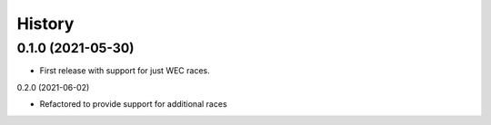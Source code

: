 =======
History
=======

0.1.0 (2021-05-30)
------------------

* First release with support for just WEC races.

0.2.0 (2021-06-02)

* Refactored to provide support for additional races
